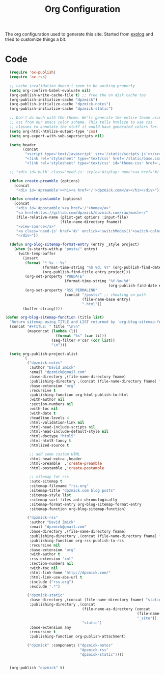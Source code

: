 #+TITLE: Org Configuration

The org configuration used to generate this site.
Started from [[https://explog.in/config.org.html][explog]] and tried to customize things a bit.

* Code

# silent results else the adding of results confuses the publisher
#+BEGIN_SRC emacs-lisp :noweb no-export :var fname=(buffer-file-name) :results silent
    (require 'ox-publish)
    (require 'ox-rss)

    ;; cache invalidation doesn't seem to be working properly
    (setq org-confirm-babel-evaluate nil)
    (org-publish-write-cache-file t) ;; free the on disk cache too
    (org-publish-initialize-cache "dpzmick")
    (org-publish-initialize-cache "dpzmick-notes")
    (org-publish-initialize-cache "dpzmick-static")

    ;; Don't do much with the theme. We'll generate the entire theme using
    ;; css from our emacs color scheme. This tells htmlize to use css
    ;; classes to annotate the stuff it would have generated colors for.
    (setq org-html-htmlize-output-type 'css)
    (setq org-export-with-sub-superscripts nil)

    (setq header
          (concat
           "<script type='text/javascript' src='/static/scripts.js'></script>"
           "<link rel='stylesheet' type='text/css' href='/static/base.css' />"
           "<link rel='stylesheet' type='text/css' id='theme-css' href='/static/base16-tomorrow-night.css' />"))

    ;; "<div id='bulb' class='need-js' style='display: none'><a href='#/' onclick='switchModes()'><img class='light-invert' src='/static/icons/bulb.png' /></a></div>"))

    (defun create-preamble (options)
      (concat
       "<div id='#preamble'><h1><a href='/'>dpzmick.com</a></h1></div>"))

    (defun create-postamble (options)
      (concat
       "<div id='#postamble'><a href='/'>home</a>"
       "<a href=https://gitlab.com/dpzmick/dpzmick.com/raw/master/"
       (file-relative-name (plist-get options :input-file)
                           (file-name-directory fname))
       ">view-source</a>"
       "<a class='need-js' href='#/' onclick='switchModes()'>switch-color-mode</a>"
       "</div>"))

    (defun org-blog-sitemap-format-entry (entry _style project)
      (when (s-starts-with-p "posts/" entry)
        (with-temp-buffer
          (insert
           (format "* %s - %s"
                   (format-time-string "%h %d, %Y" (org-publish-find-date entry project))
                   (org-publish-find-title entry project)))
           (org-set-property "PUBDATE"
                             (format-time-string "%Y-%m-%d"
                                                 (org-publish-find-date entry project)))
           (org-set-property "RSS_PERMALINK"
                             (concat "/posts/" ;; cheating on path
                                     (file-name-base entry)
                                     ".html"))
          (buffer-string))))

  (defun org-blog-sitemap-function (title list)
    "Return sitemap using TITLE and LIST returned by `org-blog-sitemap-format-entry'."
    (concat "#+TITLE: " title "\n\n"
            (mapconcat (lambda (li)
                         (format "%s" (car li)))
                       (seq-filter #'car (cdr list))
                       "\n")))

    (setq org-publish-project-alist
          `(
            ("dpzmick-notes"
             :author "David Zmick"
             :email "dpzmick@gmail.com"
             :base-directory ,(file-name-directory fname)
             :publishing-directory ,(concat (file-name-directory fname) "_site")
             :base-extension "org"
             :recursive t
             :publishing-function org-html-publish-to-html
             :with-author nil
             :section-numbers nil
             :with-toc nil
             :with-date t
             :headline-levels 4
             :html-validation-link nil
             :html-head-include-scripts nil
             :html-head-include-default-style nil
             :html-doctype "html5"
             :html-html5-fancy t
             :htmlized-source t

             ;; add some custom HTML
             :html-head-extra ,header
             :html-preamble  ,'create-preamble
             :html-postamble ,'create-postamble

             ;; sitemap for rss
             :auto-sitemap t
             :sitemap-filename "rss.org"
             :sitemap-title "dpzmick.com blog posts"
             :sitemap-style list
             :sitemap-sort-files anti-chronologically
             :sitemap-format-entry org-blog-sitemap-format-entry
             :sitemap-function org-blog-sitemap-function)

            ("dpzmick-rss"
             :author "David Zmick"
             :email "dpzmick@gmail.com"
             :base-directory ,(file-name-directory fname)
             :publishing-directory ,(concat (file-name-directory fname) "_site")
             :publishing-function org-rss-publish-to-rss
             :recursive nil
             :base-extension "org"
             :with-author t
             :rss-extension "xml"
             :section-numbers nil
             :with-toc nil
             :html-link-home "http://dpzmick.com/"
             :html-link-use-abs-url t
             :include ("rss.org")
             :exclude ".*")

            ("dpzmick-static"
             :base-directory ,(concat (file-name-directory fname) "static")
             :publishing-directory ,(concat
                                     (file-name-as-directory (concat
                                                              (file-name-directory fname)
                                                              "_site"))
                                     "static")
             :base-extension any
             :recursive t
             :publishing-function org-publish-attachment)

            ("dpzmick" :components ("dpzmick-notes"
                                    "dpzmick-rss"
                                    "dpzmick-static"))))


    (org-publish "dpzmick" t)
#+END_SRC
